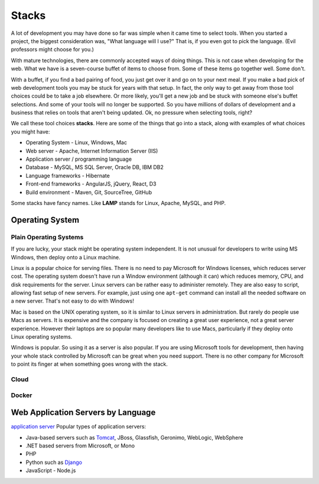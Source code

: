 Stacks
======

A lot of development you may have done so far was simple when it came time to
select tools. When you started a project, the biggest consideration was, "What
language will I use?"
That is, if you even got to pick the language. (Evil professors might choose for
you.)

With mature technologies, there are commonly accepted ways of doing things. This
is not case when developing for the web.
What we have is a seven-course buffet of
items to choose from. Some of these items go together well. Some don't.

With a buffet, if you find a bad pairing of food, you just get over it
and go on to your next meal. If you make a bad pick of web development
tools you may be stuck for
years with that setup. In fact, the only way to get away from those tool choices
could be to take a job elsewhere. Or more likely, you'll get a new job and be stuck with
someone else's buffet selections. And some of your tools will no longer
be supported. So you have millions of dollars of development and a business
that relies on tools that aren't being updated.
Ok, no pressure when selecting tools, right?

We call these tool choices **stacks**. Here are some of the things that go into
a stack, along with examples of what choices you might have:

* Operating System - Linux, Windows, Mac
* Web server - Apache, Internet Information Server (IIS)
* Application server / programming language
* Database - MySQL, MS SQL Server, Oracle DB, IBM DB2
* Language frameworks - Hibernate
* Front-end frameworks - AngularJS, jQuery, React, D3
* Build environment - Maven, Git, SourceTree, GitHub

Some stacks have fancy names. Like **LAMP** stands for Linux, Apache, MySQL,
and PHP.

Operating System
----------------

Plain Operating Systems
^^^^^^^^^^^^^^^^^^^^^^^

If you are lucky, your stack might be operating system independent. It is not
unusual for developers to write using MS Windows, then deploy onto a Linux
machine.

Linux is a popular choice for serving files. There is no need to pay Microsoft
for Windows licenses, which reduces server cost. The operating system doesn't
have run a Window environment (although it can) which reduces memory, CPU, and
disk requirements for the server. Linux servers can be rather easy to administer
remotely. They are also easy to script, allowing fast setup of new servers.
For example, just using one ``apt-get`` command can install all the needed
software on a new server. That's not easy to do with Windows!

Mac is based on the UNIX operating system, so it is similar to Linux
servers in administration. But rarely do people use Macs as servers. It is
expensive and the company is focused on creating a great user experience, not a
great server experience. However their laptops are so popular many developers
like to use Macs, particularly if they deploy onto Linux operating systems.

Windows is popular. So using it as a server is also popular. If you
are using Microsoft tools for development, then having your whole stack controlled
by Microsoft can be great when you need support. There is no other company for
Microsoft to point its finger at when something goes wrong with the stack.


Cloud
^^^^^

Docker
^^^^^^

Web Application Servers by Language
-----------------------------------

`application server`_
Popular types of application servers:

* Java-based servers such as Tomcat_, JBoss, Glassfish, Geronimo, WebLogic, WebSphere
* .NET based servers from Microsoft, or Mono
* PHP
* Python such as Django_
* JavaScript - Node.js

.. _application server: https://en.wikipedia.org/wiki/Application_server
.. _Tomcat: http://tomcat.apache.org/
.. _Django: https://www.djangoproject.com/

